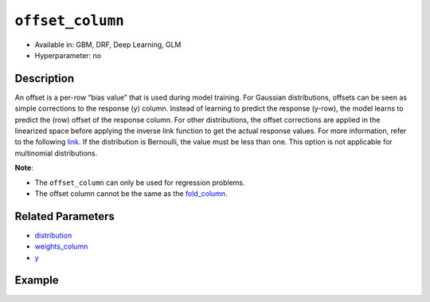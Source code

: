 ``offset_column``
-----------------

- Available in: GBM, DRF, Deep Learning, GLM
- Hyperparameter: no


Description
~~~~~~~~~~~

An offset is a per-row “bias value” that is used during model training. For Gaussian distributions, offsets can be seen as simple corrections to the response (y) column. Instead of learning to predict the response (y-row), the model learns to predict the (row) offset of the response column. For other distributions, the offset corrections are applied in the linearized space before applying the inverse link function to get the actual response values. For more information, refer to the following `link <http://www.idg.pl/mirrors/CRAN/web/packages/gbm/vignettes/gbm.pdf>`__. If the distribution is Bernoulli, the value must be less than one. This option is not applicable for multinomial distributions.

**Note**: 

- The ``offset_column`` can only be used for regression problems.
- The offset column cannot be the same as the `fold_column <fold_column.html>`__. 


Related Parameters
~~~~~~~~~~~~~~~~~~

- `distribution <distribution.html>`__
- `weights_column <weights_column.html>`__
- `y <y.html>`__

Example
~~~~~~~

.. example-code::
   .. code-block:: r

	library(h2o)
	h2o.init()

	# import the boston dataset:
	# this dataset looks at features of the boston suburbs and predicts median housing prices
	# the original dataset can be found at https://archive.ics.uci.edu/ml/datasets/Housing
	boston <- h2o.importFile("https://s3.amazonaws.com/h2o-public-test-data/smalldata/gbm_test/BostonHousing.csv")

	# set the predictor names and the response column name
	predictors <- colnames(boston)[1:13]
	# set the response column to "medv", the median value of owner-occupied homes in $1000's
	response <- "medv"

	# convert the chas column to a factor (chas = Charles River dummy variable (= 1 if tract bounds river; 0 otherwise))
	boston["chas"] <- as.factor(boston["chas"])

	# create a new offset column by taking the log of the response column
	boston["offset"] <- log(boston["medv"])

	# split into train and validation sets
	boston.splits <- h2o.splitFrame(data =  boston, ratios = .8, seed = 1234) 
	train <- boston.splits[[1]]  
	valid <- boston.splits[[2]] 

	# try using the `offset_column` parameter:
	# train your model, where you specify the offset_column
	boston_gbm <- h2o.gbm(x = predictors, y = response, training_frame = train, 
	                   validation_frame = valid,
	                   offset_column = "offset",
	                   seed = 1234) 

	# print the mse for validation set
	print(h2o.mse(boston_gbm, valid = TRUE))

   .. code-block:: python

	import h2o
	from h2o.estimators.gbm import H2OGradientBoostingEstimator
	h2o.init()
	h2o.cluster().show_status()

	# import the boston dataset:
	# this dataset looks at features of the boston suburbs and predicts median housing prices
	# the original dataset can be found at https://archive.ics.uci.edu/ml/datasets/Housing
	boston = h2o.import_file("https://s3.amazonaws.com/h2o-public-test-data/smalldata/gbm_test/BostonHousing.csv")

	# set the predictor names and the response column name
	predictors = boston.columns[:-1]
	# set the response column to "medv", the median value of owner-occupied homes in $1000's
	response = "medv"

	# convert the chas column to a factor (chas = Charles River dummy variable (= 1 if tract bounds river; 0 otherwise))
	boston['chas'] = boston['chas'].asfactor()

	# create a new offset column by taking the log of the response column
	boston["offset"] = boston["medv"].log()

	# split into train and validation sets
	train, valid = boston.split_frame(ratios = [.8], seed = 1234)

	# try using the `offset_column` parameter:
	# initialize the estimator then train the model
	boston_gbm = H2OGradientBoostingEstimator(offset_column = "offset_column", seed = 1234)
	boston_gbm.train(x=predictors, y=response, training_frame=train, validation_frame=valid)

	# print the mse for validation set
	boston_gbm.mse(valid=True)